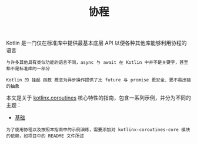 #+TITLE: 协程
#+HTML_HEAD: <link rel="stylesheet" type="text/css" href="../css/main.css" />
#+HTML_LINK_UP: ../functional/functional.html
#+HTML_LINK_HOME: ../kotlin.html
#+OPTIONS: num:nil timestamp:nil ^:nil

Kotlin 是一门仅在标准库中提供最基本底层 API 以便各种其他库能够利用协程的语言

#+BEGIN_EXAMPLE
  与许多其他具有类似功能的语言不同，async 与 await 在 Kotlin 中并不是关键字，甚至都不是标准库的一部分

  Kotlin 的 挂起 函数 概念为异步操作提供了比 future 与 promise 更安全、更不易出错的抽象
#+END_EXAMPLE


本文是关于 _kotlinx.coroutines_ 核心特性的指南，包含一系列示例，并分为不同的主题：
+ [[file:basic.org][基础]]


#+BEGIN_EXAMPLE
  为了使用协程以及按照本指南中的示例演练，需要添加对 kotlinx-coroutines-core 模块的依赖，如项目中的 README 文件所述
#+END_EXAMPLE
